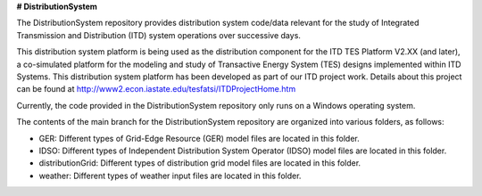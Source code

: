 **# DistributionSystem**

The DistributionSystem repository provides distribution system code/data relevant for the study of Integrated Transmission and Distribution (ITD) system operations over successive days.

This distribution system platform is being used as the distribution component for the ITD TES Platform V2.XX (and later), a co-simulated platform for the modeling and study of Transactive Energy System (TES) designs implemented within ITD Systems.  This distribution system platform has been developed as part of our ITD project work.  Details about this project can be found at http://www2.econ.iastate.edu/tesfatsi/ITDProjectHome.htm

Currently, the code provided in the DistributionSystem repository only runs on a Windows operating system.

The contents of the main branch for the DistributionSystem repository are organized into various folders, as follows:

* GER: Different types of Grid-Edge Resource (GER) model files are located in this folder.
* IDSO: Different types of Independent Distribution System Operator (IDSO) model files are located in this folder.
* distributionGrid: Different types of distribution grid model files are located in this folder.
* weather: Different types of weather input files are located in this folder.
